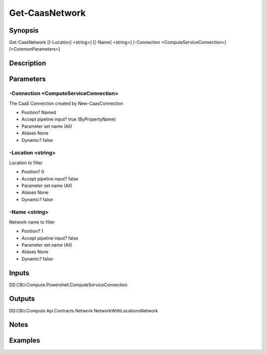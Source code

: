﻿
Get-CaasNetwork
===================

Synopsis
--------

.. code-block:: powershell
    
    
Get-CaasNetwork [[-Location] <string>] [[-Name] <string>] [-Connection <ComputeServiceConnection>] [<CommonParameters>]





Description
-----------



Parameters
----------




-Connection <ComputeServiceConnection>
~~~~~~~~~

The CaaS Connection created by New-CaasConnection

* Position?                    Named
* Accept pipeline input?       true (ByPropertyName)
* Parameter set name           (All)
* Aliases                      None
* Dynamic?                     false





-Location <string>
~~~~~~~~~

Location to filter

* Position?                    0
* Accept pipeline input?       false
* Parameter set name           (All)
* Aliases                      None
* Dynamic?                     false





-Name <string>
~~~~~~~~~

Network name to filter

* Position?                    1
* Accept pipeline input?       false
* Parameter set name           (All)
* Aliases                      None
* Dynamic?                     false





Inputs
------

DD.CBU.Compute.Powershell.ComputeServiceConnection


Outputs
-------

DD.CBU.Compute.Api.Contracts.Network.NetworkWithLocationsNetwork


Notes
-----



Examples
---------


